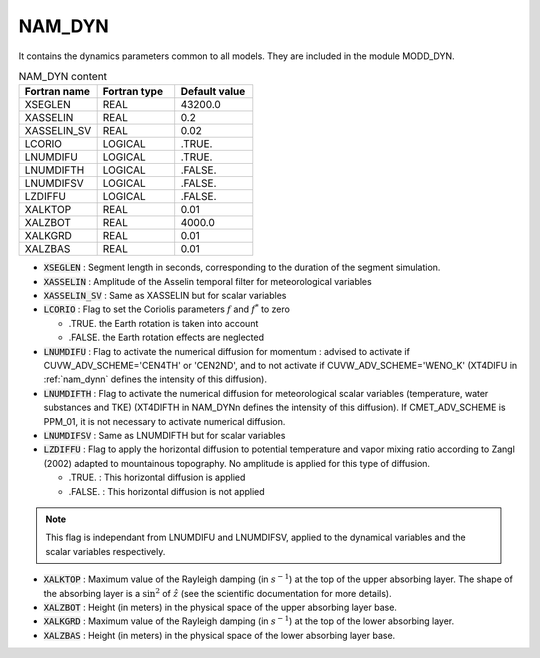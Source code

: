 .. _nam_dyn:

NAM_DYN
-----------------------------------------------------------------------------

It contains the dynamics parameters common to all models. They are included in the module MODD_DYN.

.. csv-table:: NAM_DYN content
   :header: "Fortran name", "Fortran type", "Default value"
   :widths: 30, 30, 30

   "XSEGLEN","REAL","43200.0"
   "XASSELIN","REAL","0.2"
   "XASSELIN_SV","REAL","0.02"
   "LCORIO","LOGICAL",".TRUE."
   "LNUMDIFU","LOGICAL",".TRUE."
   "LNUMDIFTH","LOGICAL",".FALSE."
   "LNUMDIFSV","LOGICAL",".FALSE."
   "LZDIFFU","LOGICAL",".FALSE."
   "XALKTOP","REAL","0.01"
   "XALZBOT","REAL","4000.0"
   "XALKGRD","REAL","0.01"
   "XALZBAS","REAL","0.01"

* :code:`XSEGLEN` : Segment length in seconds, corresponding to the duration of the segment simulation.

* :code:`XASSELIN` : Amplitude of the Asselin temporal  filter for meteorological variables

* :code:`XASSELIN_SV` : Same as XASSELIN but for scalar variables

* :code:`LCORIO` : Flag to set the Coriolis parameters :math:`f` and :math:`f^*` to zero

  * .TRUE.  the Earth rotation is taken into account
  * .FALSE. the Earth rotation effects are neglected  

* :code:`LNUMDIFU` : Flag to activate the numerical diffusion for momentum : advised to activate if CUVW_ADV_SCHEME='CEN4TH' or 'CEN2ND', and to not activate if CUVW_ADV_SCHEME='WENO_K' (XT4DIFU in :ref:`nam_dynn` defines the intensity of this diffusion).

* :code:`LNUMDIFTH` : Flag to activate the numerical diffusion for meteorological scalar variables (temperature, water substances and TKE) (XT4DIFTH in NAM_DYNn defines the intensity of this diffusion). If CMET_ADV_SCHEME is PPM_01, it is not necessary to activate numerical diffusion.

* :code:`LNUMDIFSV` : Same as LNUMDIFTH but for scalar variables

* :code:`LZDIFFU` : Flag to apply the horizontal diffusion to potential temperature and vapor mixing ratio according to Zangl (2002) adapted to mountainous topography. No amplitude is applied for this type of diffusion.

  * .TRUE. : This horizontal diffusion is applied 
  * .FALSE. : This horizontal diffusion is not applied           

.. note::

   This flag is independant from LNUMDIFU and LNUMDIFSV, applied to the dynamical variables and the scalar variables respectively.

* :code:`XALKTOP` : Maximum value of the Rayleigh damping (in :math:`s^{-1}`) at the top of the upper absorbing layer. The shape of the absorbing layer is a :math:`\sin^2` of :math:`\hat{z}` (see the scientific documentation for more details).

* :code:`XALZBOT` : Height (in meters) in the physical space of the upper absorbing layer base. 

* :code:`XALKGRD` : Maximum value of the Rayleigh damping (in :math:`s^{-1}`) at the top of the lower absorbing layer.

* :code:`XALZBAS` :  Height (in meters) in the physical space of the lower absorbing layer base. 

